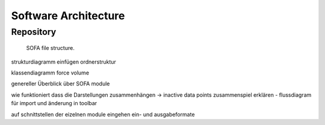 =====================
Software Architecture
=====================

Repository
==========

.. figure:: images/sofa_file_structure.svg
	:alt: image of the sofa file structure

	SOFA file structure.

strukturdiagramm einfügen ordnerstruktur

klassendiagramm force volume

genereller Überblick über SOFA module

wie funktioniert dass die Darstellungen zusammenhängen -> inactive data points zusammenspiel erklären - flussdiagram für import und änderung in toolbar

auf schnittstellen der eizelnen module eingehen ein- und ausgabeformate